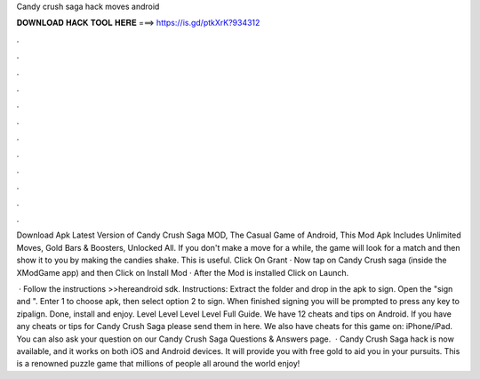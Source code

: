 Candy crush saga hack moves android



𝐃𝐎𝐖𝐍𝐋𝐎𝐀𝐃 𝐇𝐀𝐂𝐊 𝐓𝐎𝐎𝐋 𝐇𝐄𝐑𝐄 ===> https://is.gd/ptkXrK?934312



.



.



.



.



.



.



.



.



.



.



.



.

Download Apk Latest Version of Candy Crush Saga MOD, The Casual Game of Android, This Mod Apk Includes Unlimited Moves, Gold Bars & Boosters, Unlocked All. If you don't make a move for a while, the game will look for a match and then show it to you by making the candies shake. This is useful. Click On Grant · Now tap on Candy Crush saga (inside the XModGame app) and then Click on Install Mod · After the Mod is installed Click on Launch.

 · Follow the instructions >>hereandroid sdk. Instructions: Extract the folder and drop in the apk to sign. Open the "sign and ". Enter 1 to choose apk, then select option 2 to sign. When finished signing you will be prompted to press any key to zipalign. Done, install and enjoy. Level Level Level Level Full Guide. We have 12 cheats and tips on Android. If you have any cheats or tips for Candy Crush Saga please send them in here. We also have cheats for this game on: iPhone/iPad. You can also ask your question on our Candy Crush Saga Questions & Answers page.  · Candy Crush Saga hack is now available, and it works on both iOS and Android devices. It will provide you with free gold to aid you in your pursuits. This is a renowned puzzle game that millions of people all around the world enjoy!

